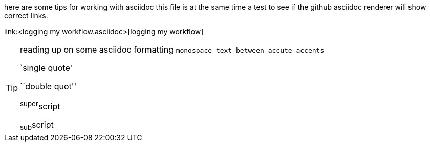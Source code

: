 here are some tips for working with asciidoc
this file is at the same time a test to see if the github asciidoc renderer
will show correct links.

link:<logging my workflow.asciidoc>[logging my workflow]

[TIP]
====
reading up on some asciidoc formatting
`monospace text between accute accents`

`single quote'

``double quot''

^super^script

~sub~script
====
